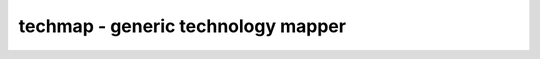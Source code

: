 ===================================
techmap - generic technology mapper
===================================

.. raw:: latex

    \begin{comment}

.. cmd:def:: techmap
    :title: generic technology mapper



    .. code:: yoscrypt

        techmap [-map filename] [selection]

    ::

        This pass implements a very simple technology mapper that replaces cells in
        the design with implementations given in form of a Verilog or RTLIL source
        file.


    .. code:: yoscrypt

        -map filename

    ::

            the library of cell implementations to be used.
            without this parameter a builtin library is used that
            transforms the internal RTL cells to the internal gate
            library.


    .. code:: yoscrypt

        -map %<design-name>

    ::

            like -map above, but with an in-memory design instead of a file.


    .. code:: yoscrypt

        -extern

    ::

            load the cell implementations as separate modules into the design
            instead of inlining them.


    .. code:: yoscrypt

        -max_iter <number>

    ::

            only run the specified number of iterations on each module.
            default: unlimited


    .. code:: yoscrypt

        -recursive

    ::

            instead of the iterative breadth-first algorithm use a recursive
            depth-first algorithm. both methods should yield equivalent results,
            but may differ in performance.


    .. code:: yoscrypt

        -autoproc

    ::

            Automatically call "proc" on implementations that contain processes.


    .. code:: yoscrypt

        -wb

    ::

            Ignore the 'whitebox' attribute on cell implementations.


    .. code:: yoscrypt

        -assert

    ::

            this option will cause techmap to exit with an error if it can't map
            a selected cell. only cell types that end on an underscore are accepted
            as final cell types by this mode.


    .. code:: yoscrypt

        -D <define>, -I <incdir>

    ::

            this options are passed as-is to the Verilog frontend for loading the
            map file. Note that the Verilog frontend is also called with the
            '-nooverwrite' option set.


    ::

        When a module in the map file has the 'techmap_celltype' attribute set, it will
        match cells with a type that match the text value of this attribute. Otherwise
        the module name will be used to match the cell.  Multiple space-separated cell
        types can be listed, and wildcards using [] will be expanded (ie.
        "$_DFF_[PN]_" is the same as "$_DFF_P_ $_DFF_N_").

        When a module in the map file has the 'techmap_simplemap' attribute set, techmap
        will use 'simplemap' (see 'help simplemap') to map cells matching the module.

        When a module in the map file has the 'techmap_maccmap' attribute set, techmap
        will use 'maccmap' (see 'help maccmap') to map cells matching the module.

        When a module in the map file has the 'techmap_wrap' attribute set, techmap
        will create a wrapper for the cell and then run the command string that the
        attribute is set to on the wrapper module.

        When a port on a module in the map file has the 'techmap_autopurge' attribute
        set, and that port is not connected in the instantiation that is mapped, then
        a cell port connected only to such wires will be omitted in the mapped version
        of the circuit.

        All wires in the modules from the map file matching the pattern _TECHMAP_*
        or *._TECHMAP_* are special wires that are used to pass instructions from
        the mapping module to the techmap command. At the moment the following special
        wires are supported:

            _TECHMAP_FAIL_
                When this wire is set to a non-zero constant value, techmap will not
                use this module and instead try the next module with a matching
                'techmap_celltype' attribute.

                When such a wire exists but does not have a constant value after all
                _TECHMAP_DO_* commands have been executed, an error is generated.

            _TECHMAP_DO_*
                This wires are evaluated in alphabetical order. The constant text value
                of this wire is a yosys command (or sequence of commands) that is run
                by techmap on the module. A common use case is to run 'proc' on modules
                that are written using always-statements.

                When such a wire has a non-constant value at the time it is to be
                evaluated, an error is produced. That means it is possible for such a
                wire to start out as non-constant and evaluate to a constant value
                during processing of other _TECHMAP_DO_* commands.

                A _TECHMAP_DO_* command may start with the special token 'CONSTMAP; '.
                in this case techmap will create a copy for each distinct configuration
                of constant inputs and shorted inputs at this point and import the
                constant and connected bits into the map module. All further commands
                are executed in this copy. This is a very convenient way of creating
                optimized specializations of techmap modules without using the special
                parameters described below.

                A _TECHMAP_DO_* command may start with the special token 'RECURSION; '.
                then techmap will recursively replace the cells in the module with their
                implementation. This is not affected by the -max_iter option.

                It is possible to combine both prefixes to 'RECURSION; CONSTMAP; '.

            _TECHMAP_REMOVEINIT_<port-name>_
                When this wire is set to a constant value, the init attribute of the
                wire(s) connected to this port will be consumed.  This wire must have
                the same width as the given port, and for every bit that is set to 1 in
                the value, the corresponding init attribute bit will be changed to 1'bx.
                If all bits of an init attribute are left as x, it will be removed.

        In addition to this special wires, techmap also supports special parameters in
        modules in the map file:

            _TECHMAP_CELLTYPE_
                When a parameter with this name exists, it will be set to the type name
                of the cell that matches the module.

            _TECHMAP_CELLNAME_
                When a parameter with this name exists, it will be set to the name
                of the cell that matches the module.

            _TECHMAP_CONSTMSK_<port-name>_
            _TECHMAP_CONSTVAL_<port-name>_
                When this pair of parameters is available in a module for a port, then
                former has a 1-bit for each constant input bit and the latter has the
                value for this bit. The unused bits of the latter are set to undef (x).

            _TECHMAP_WIREINIT_<port-name>_
                When a parameter with this name exists, it will be set to the initial
                value of the wire(s) connected to the given port, as specified by the
                init attribute. If the attribute doesn't exist, x will be filled for the
                missing bits.  To remove the init attribute bits used, use the
                _TECHMAP_REMOVEINIT_*_ wires.

            _TECHMAP_BITS_CONNMAP_
            _TECHMAP_CONNMAP_<port-name>_
                For an N-bit port, the _TECHMAP_CONNMAP_<port-name>_ parameter, if it
                exists, will be set to an N*_TECHMAP_BITS_CONNMAP_ bit vector containing
                N words (of _TECHMAP_BITS_CONNMAP_ bits each) that assign each single
                bit driver a unique id. The values 0-3 are reserved for 0, 1, x, and z.
                This can be used to detect shorted inputs.

        When a module in the map file has a parameter where the according cell in the
        design has a port, the module from the map file is only used if the port in
        the design is connected to a constant value. The parameter is then set to the
        constant value.

        A cell with the name _TECHMAP_REPLACE_ in the map file will inherit the name
        and attributes of the cell that is being replaced.
        A cell with a name of the form `_TECHMAP_REPLACE_.<suffix>` in the map file will
        be named thus but with the `_TECHMAP_REPLACE_' prefix substituted with the name
        of the cell being replaced.
        Similarly, a wire named in the form `_TECHMAP_REPLACE_.<suffix>` will cause a
        new wire alias to be created and named as above but with the `_TECHMAP_REPLACE_'
        prefix also substituted.

        A cell with the type _TECHMAP_PLACEHOLDER_ in the map file will have its type
        changed to the content of the techmap_chtype attribute. This allows for choosing
        the cell type dynamically.

        See 'help extract' for a pass that does the opposite thing.

        See 'help flatten' for a pass that does flatten the design (which is
        essentially techmap but using the design itself as map library).

.. raw:: latex

    \end{comment}

.. only:: latex

    ::

        
            techmap [-map filename] [selection]
        
        This pass implements a very simple technology mapper that replaces cells in
        the design with implementations given in form of a Verilog or RTLIL source
        file.
        
            -map filename
                the library of cell implementations to be used.
                without this parameter a builtin library is used that
                transforms the internal RTL cells to the internal gate
                library.
        
            -map %<design-name>
                like -map above, but with an in-memory design instead of a file.
        
            -extern
                load the cell implementations as separate modules into the design
                instead of inlining them.
        
            -max_iter <number>
                only run the specified number of iterations on each module.
                default: unlimited
        
            -recursive
                instead of the iterative breadth-first algorithm use a recursive
                depth-first algorithm. both methods should yield equivalent results,
                but may differ in performance.
        
            -autoproc
                Automatically call "proc" on implementations that contain processes.
        
            -wb
                Ignore the 'whitebox' attribute on cell implementations.
        
            -assert
                this option will cause techmap to exit with an error if it can't map
                a selected cell. only cell types that end on an underscore are accepted
                as final cell types by this mode.
        
            -D <define>, -I <incdir>
                this options are passed as-is to the Verilog frontend for loading the
                map file. Note that the Verilog frontend is also called with the
                '-nooverwrite' option set.
        
        When a module in the map file has the 'techmap_celltype' attribute set, it will
        match cells with a type that match the text value of this attribute. Otherwise
        the module name will be used to match the cell.  Multiple space-separated cell
        types can be listed, and wildcards using [] will be expanded (ie.
        "$_DFF_[PN]_" is the same as "$_DFF_P_ $_DFF_N_").
        
        When a module in the map file has the 'techmap_simplemap' attribute set, techmap
        will use 'simplemap' (see 'help simplemap') to map cells matching the module.
        
        When a module in the map file has the 'techmap_maccmap' attribute set, techmap
        will use 'maccmap' (see 'help maccmap') to map cells matching the module.
        
        When a module in the map file has the 'techmap_wrap' attribute set, techmap
        will create a wrapper for the cell and then run the command string that the
        attribute is set to on the wrapper module.
        
        When a port on a module in the map file has the 'techmap_autopurge' attribute
        set, and that port is not connected in the instantiation that is mapped, then
        a cell port connected only to such wires will be omitted in the mapped version
        of the circuit.
        
        All wires in the modules from the map file matching the pattern _TECHMAP_*
        or *._TECHMAP_* are special wires that are used to pass instructions from
        the mapping module to the techmap command. At the moment the following special
        wires are supported:
        
            _TECHMAP_FAIL_
                When this wire is set to a non-zero constant value, techmap will not
                use this module and instead try the next module with a matching
                'techmap_celltype' attribute.
        
                When such a wire exists but does not have a constant value after all
                _TECHMAP_DO_* commands have been executed, an error is generated.
        
            _TECHMAP_DO_*
                This wires are evaluated in alphabetical order. The constant text value
                of this wire is a yosys command (or sequence of commands) that is run
                by techmap on the module. A common use case is to run 'proc' on modules
                that are written using always-statements.
        
                When such a wire has a non-constant value at the time it is to be
                evaluated, an error is produced. That means it is possible for such a
                wire to start out as non-constant and evaluate to a constant value
                during processing of other _TECHMAP_DO_* commands.
        
                A _TECHMAP_DO_* command may start with the special token 'CONSTMAP; '.
                in this case techmap will create a copy for each distinct configuration
                of constant inputs and shorted inputs at this point and import the
                constant and connected bits into the map module. All further commands
                are executed in this copy. This is a very convenient way of creating
                optimized specializations of techmap modules without using the special
                parameters described below.
        
                A _TECHMAP_DO_* command may start with the special token 'RECURSION; '.
                then techmap will recursively replace the cells in the module with their
                implementation. This is not affected by the -max_iter option.
        
                It is possible to combine both prefixes to 'RECURSION; CONSTMAP; '.
        
            _TECHMAP_REMOVEINIT_<port-name>_
                When this wire is set to a constant value, the init attribute of the
                wire(s) connected to this port will be consumed.  This wire must have
                the same width as the given port, and for every bit that is set to 1 in
                the value, the corresponding init attribute bit will be changed to 1'bx.
                If all bits of an init attribute are left as x, it will be removed.
        
        In addition to this special wires, techmap also supports special parameters in
        modules in the map file:
        
            _TECHMAP_CELLTYPE_
                When a parameter with this name exists, it will be set to the type name
                of the cell that matches the module.
        
            _TECHMAP_CELLNAME_
                When a parameter with this name exists, it will be set to the name
                of the cell that matches the module.
        
            _TECHMAP_CONSTMSK_<port-name>_
            _TECHMAP_CONSTVAL_<port-name>_
                When this pair of parameters is available in a module for a port, then
                former has a 1-bit for each constant input bit and the latter has the
                value for this bit. The unused bits of the latter are set to undef (x).
        
            _TECHMAP_WIREINIT_<port-name>_
                When a parameter with this name exists, it will be set to the initial
                value of the wire(s) connected to the given port, as specified by the
                init attribute. If the attribute doesn't exist, x will be filled for the
                missing bits.  To remove the init attribute bits used, use the
                _TECHMAP_REMOVEINIT_*_ wires.
        
            _TECHMAP_BITS_CONNMAP_
            _TECHMAP_CONNMAP_<port-name>_
                For an N-bit port, the _TECHMAP_CONNMAP_<port-name>_ parameter, if it
                exists, will be set to an N*_TECHMAP_BITS_CONNMAP_ bit vector containing
                N words (of _TECHMAP_BITS_CONNMAP_ bits each) that assign each single
                bit driver a unique id. The values 0-3 are reserved for 0, 1, x, and z.
                This can be used to detect shorted inputs.
        
        When a module in the map file has a parameter where the according cell in the
        design has a port, the module from the map file is only used if the port in
        the design is connected to a constant value. The parameter is then set to the
        constant value.
        
        A cell with the name _TECHMAP_REPLACE_ in the map file will inherit the name
        and attributes of the cell that is being replaced.
        A cell with a name of the form `_TECHMAP_REPLACE_.<suffix>` in the map file will
        be named thus but with the `_TECHMAP_REPLACE_' prefix substituted with the name
        of the cell being replaced.
        Similarly, a wire named in the form `_TECHMAP_REPLACE_.<suffix>` will cause a
        new wire alias to be created and named as above but with the `_TECHMAP_REPLACE_'
        prefix also substituted.
        
        A cell with the type _TECHMAP_PLACEHOLDER_ in the map file will have its type
        changed to the content of the techmap_chtype attribute. This allows for choosing
        the cell type dynamically.
        
        See 'help extract' for a pass that does the opposite thing.
        
        See 'help flatten' for a pass that does flatten the design (which is
        essentially techmap but using the design itself as map library).
        
